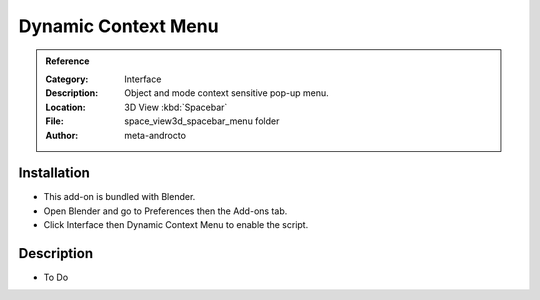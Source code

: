 
********************
Dynamic Context Menu
********************

.. admonition:: Reference
   :class: refbox

   :Category:  Interface
   :Description: Object and mode context sensitive pop-up menu.
   :Location: 3D View :kbd:`Spacebar`
   :File: space_view3d_spacebar_menu folder
   :Author: meta-androcto


Installation
============

- This add-on is bundled with Blender.
- Open Blender and go to Preferences then the Add-ons tab.
- Click Interface then Dynamic Context Menu to enable the script.


Description
===========

- To Do
